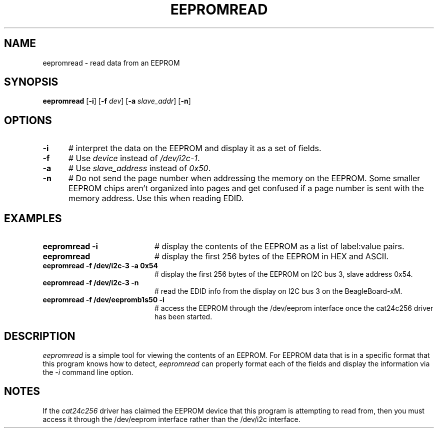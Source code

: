 .TH EEPROMREAD 1
.SH NAME
eepromread \- read data from an EEPROM
.SH SYNOPSIS
\fBeepromread\fR [\fB\-i\fR] [\fB\-f\fR \fIdev\fR] [\fB\-a\fR \fIslave_addr\fR]
[\fB\-n\fR]
.br
.de FL
.TP
\\fB\\$1\\fR
\\$2
..
.de EX
.TP 20
\\fB\\$1\\fR
# \\$2
..
.SH OPTIONS 
.TP 5
.B \-i
# interpret the data on the EEPROM and display it as a set of fields.
.TP 5
.B \-f
# Use \fIdevice\fR instead of \fI/dev/i2c-1\fR.
.TP 5
.B \-a
# Use \fIslave_address\fR instead of \fI0x50\fR.
.TP 5
.B \-n
# Do not send the page number when addressing the memory on the EEPROM. Some
smaller EEPROM chips aren't organized into pages and get confused if a page
number is sent with the memory address. Use this when reading EDID.
.SH EXAMPLES
.TP 20
.B eepromread -i
# display the contents of the EEPROM as a list of label:value pairs.
.TP 20
.B eepromread
# display the first 256 bytes of the EEPROM in HEX and ASCII.
.TP 20
.B eepromread -f /dev/i2c-3 -a 0x54
# display the first 256 bytes of the EEPROM on I2C bus 3, slave address 0x54.
.TP 20
.B eepromread -f /dev/i2c-3 -n
# read the EDID info from the display on I2C bus 3 on the BeagleBoard-xM.
.TP 20
.B eepromread -f /dev/eepromb1s50 -i
# access the EEPROM through the /dev/eeprom interface once the
cat24c256 driver has been started.
.SH DESCRIPTION
.PP
\fIeepromread\fR is a simple tool for viewing the contents of an EEPROM.
For EEPROM data that is in a specific format that this program knows how to
detect, \fIeepromread\fR can properly format each of the fields and display
the information via the \fI-i\fR command line option.
.SH NOTES
If the \fIcat24c256\fR driver has claimed the EEPROM device that this
program is attempting to read from, then you must access it through
the /dev/eeprom interface rather than the /dev/i2c interface.
